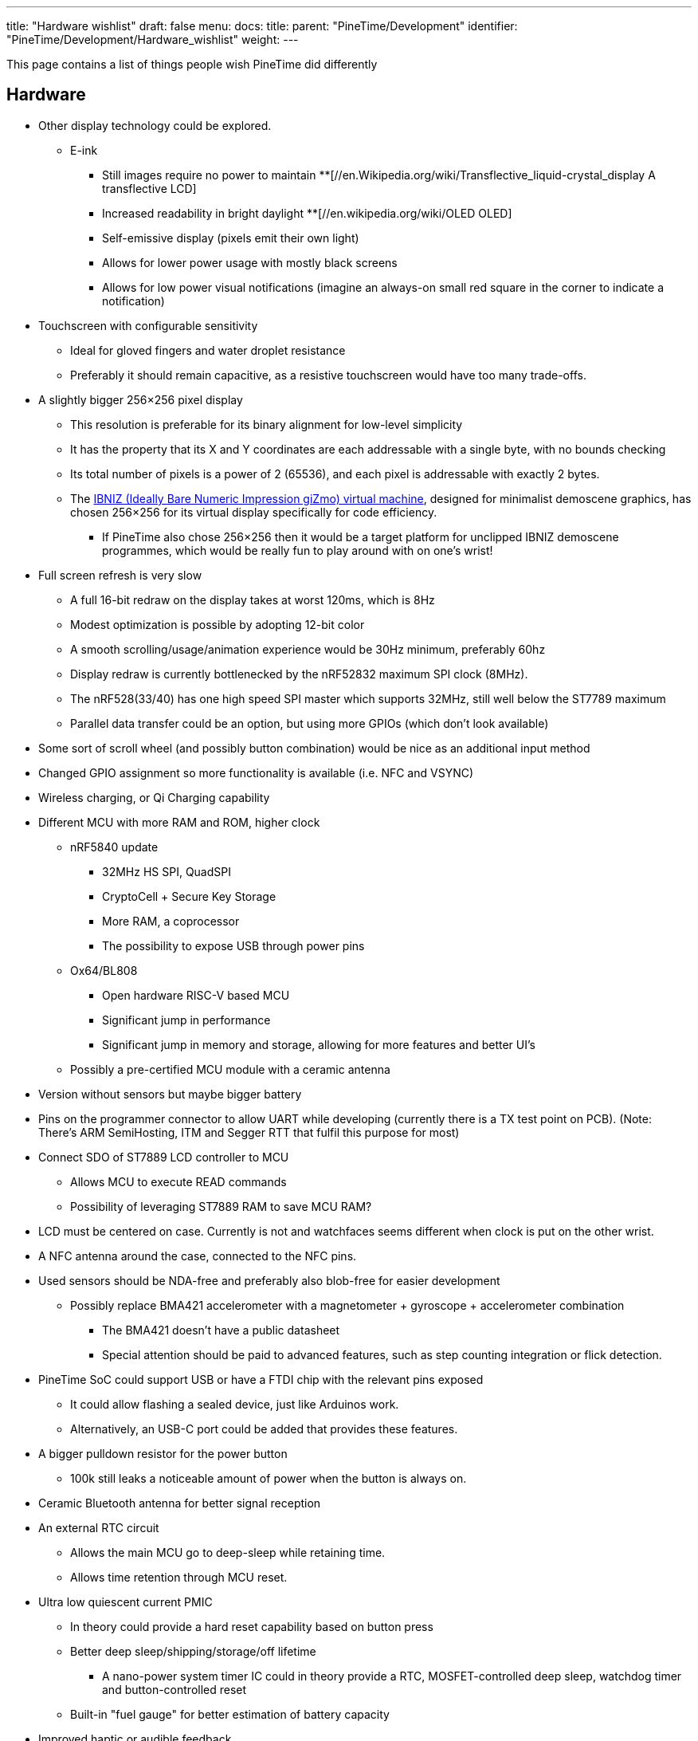 ---
title: "Hardware wishlist"
draft: false
menu:
  docs:
    title:
    parent: "PineTime/Development"
    identifier: "PineTime/Development/Hardware_wishlist"
    weight: 
---

This page contains a list of things people wish PineTime did differently

== Hardware

* Other display technology could be explored.
** E-ink
*** Still images require no power to maintain
**[//en.Wikipedia.org/wiki/Transflective_liquid-crystal_display A transflective LCD]
*** Increased readability in bright daylight
**[//en.wikipedia.org/wiki/OLED OLED]
*** Self-emissive display (pixels emit their own light)
*** Allows for lower power usage with mostly black screens
*** Allows for low power visual notifications (imagine an always-on small red square in the corner to indicate a notification)
* Touchscreen with configurable sensitivity
** Ideal for gloved fingers and water droplet resistance
** Preferably it should remain capacitive, as a resistive touchscreen would have too many trade-offs.
* A slightly bigger 256×256 pixel display
** This resolution is preferable for its binary alignment for low-level simplicity
** It has the property that its X and Y coordinates are each addressable with a single byte, with no bounds checking
** Its total number of pixels is a power of 2 (65536), and each pixel is addressable with exactly 2 bytes.
** The http://Pelulamu.net/ibniz[IBNIZ (Ideally Bare Numeric Impression giZmo) virtual machine], designed for minimalist demoscene graphics, has chosen 256×256 for its virtual display specifically for code efficiency.
*** If PineTime also chose 256×256 then it would be a target platform for unclipped IBNIZ demoscene programmes, which would be really fun to play around with on one's wrist!
* Full screen refresh is very slow
** A full 16-bit redraw on the display takes at worst 120ms, which is 8Hz
** Modest optimization is possible by adopting 12-bit color
** A smooth scrolling/usage/animation experience would be 30Hz minimum, preferably 60hz
** Display redraw is currently bottlenecked by the nRF52832 maximum SPI clock (8MHz).
** The nRF528(33/40) has one high speed SPI master which supports 32MHz, still well below the ST7789 maximum
** Parallel data transfer could be an option, but using more GPIOs (which don't look available)
* Some sort of scroll wheel (and possibly button combination) would be nice as an additional input method
* Changed GPIO assignment so more functionality is available (i.e. NFC and VSYNC)
* Wireless charging, or Qi Charging capability
* Different MCU with more RAM and ROM, higher clock
** nRF5840 update
*** 32MHz HS SPI, QuadSPI
*** CryptoCell + Secure Key Storage
*** More RAM, a coprocessor
*** The possibility to expose USB through power pins
** Ox64/BL808
*** Open hardware RISC-V based MCU
*** Significant jump in performance
*** Significant jump in memory and storage, allowing for more features and better UI's
** Possibly a pre-certified MCU module with a ceramic antenna
* Version without sensors but maybe bigger battery
* Pins on the programmer connector to allow UART while developing (currently there is a TX test point on PCB). (Note: There's ARM SemiHosting, ITM and Segger RTT that fulfil this purpose for most)
* Connect SDO of ST7889 LCD controller to MCU
** Allows MCU to execute READ commands
** Possibility of leveraging ST7889 RAM to save MCU RAM?
* LCD must be centered on case. Currently is not and watchfaces seems different when clock is put on the other wrist.
* A NFC antenna around the case, connected to the NFC pins.
* Used sensors should be NDA-free and preferably also blob-free for easier development
** Possibly replace BMA421 accelerometer with a magnetometer + gyroscope + accelerometer combination
*** The BMA421 doesn't have a public datasheet
*** Special attention should be paid to advanced features, such as step counting integration or flick detection.
* PineTime SoC could support USB or have a FTDI chip with the relevant pins exposed
** It could allow flashing a sealed device, just like Arduinos work.
** Alternatively, an USB-C port could be added that provides these features.
* A bigger pulldown resistor for the power button
** 100k still leaks a noticeable amount of power when the button is always on.
* Ceramic Bluetooth antenna for better signal reception
* An external RTC circuit
** Allows the main MCU go to deep-sleep while retaining time.
** Allows time retention through MCU reset.
* Ultra low quiescent current PMIC
** In theory could provide a hard reset capability based on button press
** Better deep sleep/shipping/storage/off lifetime
*** A nano-power system timer IC could in theory provide a RTC, MOSFET-controlled deep sleep, watchdog timer and button-controlled reset
** Built-in "fuel gauge" for better estimation of battery capacity
* Improved haptic or audible feedback
** E.g. small Piezo buzzer
** Use case would be for very short beeps (think old-school casio watch) as notification.
** Of course developers can PWM other frequency to make it sing, but piezos tend to be shrill.
* A built-in microphone
** Would allow phone call functionality to be built into the watch.
** Could potentially allow for speech recognition for text input.
** Direct access to the external (flash) storage
** Only a small jump in price

